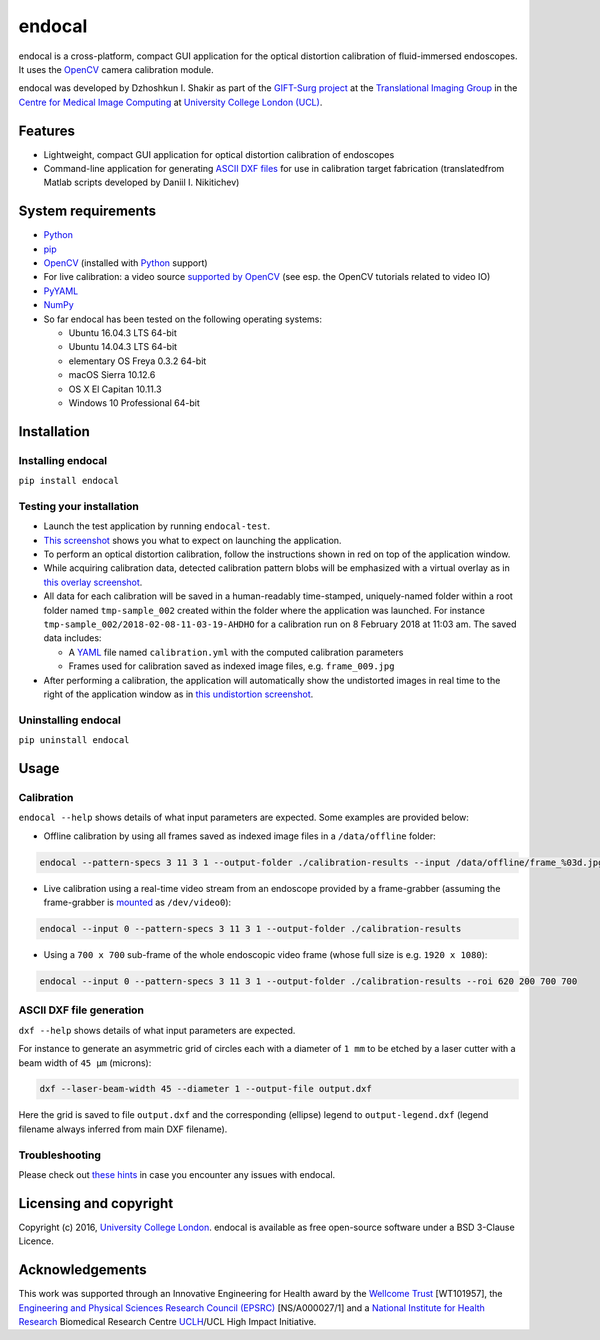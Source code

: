 endocal
=======

endocal is a cross-platform, compact GUI application for the optical distortion calibration of fluid-immersed
endoscopes. It uses the `OpenCV`_ camera calibration module.

endocal was developed by Dzhoshkun I. Shakir as part of the `GIFT-Surg project`_ at the
`Translational Imaging Group`_ in the `Centre for Medical Image Computing`_ at
`University College London (UCL)`_.

.. _`GIFT-Surg project`: http://www.gift-surg.ac.uk
.. _`Translational Imaging Group`: http://cmictig.cs.ucl.ac.uk
.. _`Centre for Medical Image Computing`: http://cmic.cs.ucl.ac.uk
.. _`University College London (UCL)`: http://www.ucl.ac.uk

Features
--------

* Lightweight, compact GUI application for optical distortion calibration of endoscopes
* Command-line application for generating `ASCII DXF files`_ for use in calibration target fabrication (translated\
  from Matlab scripts developed by Daniil I. Nikitichev)

.. _`ASCII DXF files`: http://www.autodesk.com/techpubs/autocad/acadr14/dxf/

System requirements
-------------------

* `Python`_
* `pip`_
* `OpenCV`_ (installed with `Python`_ support)
* For live calibration: a video source `supported by OpenCV`_ (see esp. the OpenCV tutorials related
  to video IO)
* `PyYAML`_
* `NumPy`_
* So far endocal has been tested on the following operating systems:

  - Ubuntu 16.04.3 LTS 64-bit
  - Ubuntu 14.04.3 LTS 64-bit
  - elementary OS Freya 0.3.2 64-bit
  - macOS Sierra 10.12.6
  - OS X El Capitan 10.11.3
  - Windows 10 Professional 64-bit

.. _`Python`: https://www.python.org/
.. _`pip`: https://pip.pypa.io/en/stable/installing/
.. _`supported by OpenCV`: http://docs.opencv.org/
.. _`PyYAML`: https://github.com/yaml/pyyaml
.. _`NumPy`: http://www.numpy.org/
.. _`OpenCV`: http://opencv.org/

Installation
------------

Installing endocal
^^^^^^^^^^^^^^^^^^

``pip install endocal``

Testing your installation
^^^^^^^^^^^^^^^^^^^^^^^^^

* Launch the test application by running ``endocal-test``.
* `This screenshot`_ shows you what to expect on launching the application.
* To perform an optical distortion calibration, follow the instructions shown in red on top of the application window.
* While acquiring calibration data, detected calibration pattern blobs will be emphasized with a virtual overlay as
  in `this overlay screenshot`_.
* All data for each calibration will be saved in a human-readably time-stamped, uniquely-named folder within a root 
  folder named ``tmp-sample_002`` created within the folder where the application was launched.
  For instance ``tmp-sample_002/2018-02-08-11-03-19-AHDHO`` for a calibration run on 8 February 2018 at 11:03 am.
  The saved data includes:

  * A `YAML`_ file named ``calibration.yml`` with the computed calibration parameters
  * Frames used for calibration saved as indexed image files, e.g. ``frame_009.jpg``

* After performing a calibration, the application will automatically show the undistorted images in real time to the
  right of the application window as in `this undistortion screenshot`_.

.. _`This screenshot`: https://github.com/gift-surg/endocal/blob/master/endocal/res/screenshot-start.png
.. _`this overlay screenshot`: https://github.com/gift-surg/endocal/blob/master/endocal/res/screenshot-detection.png
.. _`YAML`: http://yaml.org/
.. _`this undistortion screenshot`: https://github.com/gift-surg/endocal/blob/master/endocal/res/screenshot-undistort.png

Uninstalling endocal
^^^^^^^^^^^^^^^^^^^^

``pip uninstall endocal``

Usage
-----

Calibration
^^^^^^^^^^^

``endocal --help`` shows details of what input parameters are expected. Some examples are provided below:

* Offline calibration by using all frames saved as indexed image files in a ``/data/offline`` folder:

.. code-block:: sh

  endocal --pattern-specs 3 11 3 1 --output-folder ./calibration-results --input /data/offline/frame_%03d.jpg

* Live calibration using a real-time video stream from an endoscope provided by a frame-grabber (assuming the 
  frame-grabber is `mounted`_ as ``/dev/video0``):

.. code-block:: sh

  endocal --input 0 --pattern-specs 3 11 3 1 --output-folder ./calibration-results

.. _`mounted`: https://help.ubuntu.com/community/Webcam

* Using a ``700 x 700`` sub-frame of the whole endoscopic video frame (whose full size is e.g. ``1920 x 1080``):

.. code-block:: sh

  endocal --input 0 --pattern-specs 3 11 3 1 --output-folder ./calibration-results --roi 620 200 700 700

ASCII DXF file generation
^^^^^^^^^^^^^^^^^^^^^^^^^

``dxf --help`` shows details of what input parameters are expected.

For instance to generate an asymmetric grid of circles each with a diameter of ``1 mm`` to be etched by a laser
cutter with a beam width of ``45 μm`` (microns):

.. code-block:: sh

  dxf --laser-beam-width 45 --diameter 1 --output-file output.dxf

Here the grid is saved to file ``output.dxf`` and the corresponding (ellipse) legend to ``output-legend.dxf`` (legend
filename always inferred from main DXF filename).

Troubleshooting
^^^^^^^^^^^^^^^

Please check out `these hints`_ in case you encounter any issues with endocal.

.. _`these hints`: https://github.com/gift-surg/endocal/blob/master/doc/issues.md

Licensing and copyright
-----------------------

Copyright (c) 2016, `University College London`_. endocal is available as free open-source software under a
BSD 3-Clause Licence.

.. _`University College London`: http://www.ucl.ac.uk

Acknowledgements
----------------

This work was supported through an Innovative Engineering for Health award by the `Wellcome Trust`_
[WT101957], the `Engineering and Physical Sciences Research Council (EPSRC)`_ [NS/A000027/1] and a
`National Institute for Health Research`_ Biomedical Research Centre `UCLH`_/UCL High Impact Initiative.


.. _`National Institute for Health Research`: http://www.nihr.ac.uk
.. _`UCLH`: http://www.uclh.nhs.uk
.. _`Engineering and Physical Sciences Research Council (EPSRC)`: http://www.epsrc.ac.uk
.. _`Wellcome Trust`: http://www.wellcome.ac.uk
